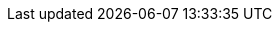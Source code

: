 // switch to experimental so we can show keyboard buttons
:experimental:
// Define unicode for Apple Command key.
:commandkey: &#8984;
// Define longdash
:longdash: &#8212;
// Some urls
:imagesdir: assets
:url-mp3: https://media.blubrry.com/tamingtheterminal/archive.org/download
